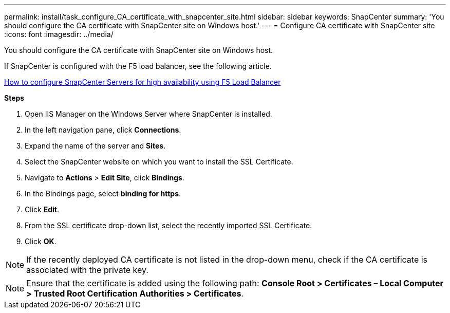 ---
permalink: install/task_configure_CA_certificate_with_snapcenter_site.html
sidebar: sidebar
keywords: SnapCenter
summary: 'You should configure the CA certificate with SnapCenter site on Windows host.'
---
= Configure CA certificate with SnapCenter site
:icons: font
:imagesdir: ../media/

[.lead]
You should configure the CA certificate with SnapCenter site on Windows host.

If SnapCenter is configured with the F5 load balancer, see the following article.

https://kb.netapp.com/Advice_and_Troubleshooting%2FData_Protection_and_Security%2FSnapCenter%2FHow_to_configure_SnapCenter_Servers_for_high_availability_using_F5_Load_Balancer[How to configure SnapCenter Servers for high availability using F5 Load Balancer]

*Steps*

. Open IIS Manager on the Windows Server where SnapCenter is installed.
. In the left navigation pane, click *Connections*.
. Expand the name of the server and *Sites*.
. Select the SnapCenter website on which you want to install the SSL Certificate.
. Navigate to  *Actions* > *Edit Site*, click *Bindings*.
. In the Bindings page, select *binding for https*.
. Click *Edit*.
. From the SSL certificate drop-down list, select the recently imported SSL Certificate.
. Click *OK*.

NOTE: If the recently deployed CA certificate is not listed in the drop-down menu, check if the CA certificate is associated with the private key.

NOTE: Ensure that the certificate is added using the following path: *Console Root > Certificates – Local Computer > Trusted Root Certification Authorities > Certificates*.
